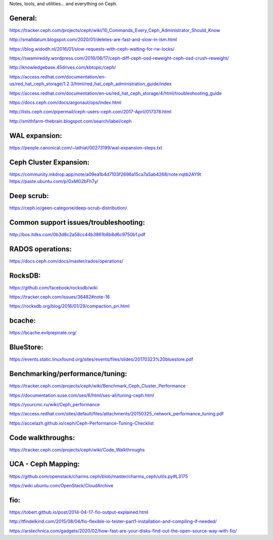 Notes, tools, and utilities... and everything on Ceph.

General:
--------
https://tracker.ceph.com/projects/ceph/wiki/10_Commands_Every_Ceph_Administrator_Should_Know

http://smalldatum.blogspot.com/2020/01/deletes-are-fast-and-slow-in-lsm.html

https://blog.widodh.nl/2016/01/slow-requests-with-ceph-waiting-for-rw-locks/

https://swamireddy.wordpress.com/2016/06/17/ceph-diff-ceph-osd-reweight-ceph-osd-crush-reweight/

http://knowledgebase.45drives.com/kbtopic/ceph/

https://access.redhat.com/documentation/en-us/red_hat_ceph_storage/1.2.3/html/red_hat_ceph_administration_guide/index

https://access.redhat.com/documentation/en-us/red_hat_ceph_storage/4/html/troubleshooting_guide

https://docs.ceph.com/docs/argonaut/ops/index.html

http://lists.ceph.com/pipermail/ceph-users-ceph.com/2017-April/017378.html

http://smithfarm-thebrain.blogspot.com/search/label/ceph

WAL expansion:
--------------
https://people.canonical.com/~lathiat/00273199/wal-expansion-steps.txt

Ceph Cluster Expansion:
-----------------------
https://community.inkdrop.app/note/a09ea1b4d7103f2696a15ca7a5ab4268/note:nqtb2AY9t
https://paste.ubuntu.com/p/GxMG2bFh7y/

Deep scrub:
-----------
https://ceph.io/geen-categorie/deep-scrub-distribution/

Common support issues/troubleshooting:
--------------------------------------
http://bos.itdks.com/0b3d8c2a58cc44b3861b8b8d6c9750b1.pdf

RADOS operations:
-----------------
https://docs.ceph.com/docs/master/rados/operations/

RocksDB:
--------
https://github.com/facebook/rocksdb/wiki

https://tracker.ceph.com/issues/36482#note-16

https://rocksdb.org/blog/2016/01/29/compaction_pri.html

bcache:
-------
https://bcache.evilpiepirate.org/

BlueStore:
----------
https://events.static.linuxfound.org/sites/events/files/slides/20170323%20bluestore.pdf

Benchmarking/performance/tuning:
-------------
https://tracker.ceph.com/projects/ceph/wiki/Benchmark_Ceph_Cluster_Performance

https://documentation.suse.com/ses/6/html/ses-all/tuning-ceph.html

https://yourcmc.ru/wiki/Ceph_performance

https://access.redhat.com/sites/default/files/attachments/20150325_network_performance_tuning.pdf

https://accelazh.github.io/ceph/Ceph-Performance-Tuning-Checklist

Code walkthroughs:
------------------
https://tracker.ceph.com/projects/ceph/wiki/Code_Walkthroughs

UCA - Ceph Mapping:
-------------------
https://github.com/openstack/charms.ceph/blob/master/charms_ceph/utils.py#L3175

https://wiki.ubuntu.com/OpenStack/CloudArchive


fio:
----
https://tobert.github.io/post/2014-04-17-fio-output-explained.html

http://tfindelkind.com/2015/08/04/fio-flexible-io-tester-part1-installation-and-compiling-if-needed/

https://arstechnica.com/gadgets/2020/02/how-fast-are-your-disks-find-out-the-open-source-way-with-fio/

